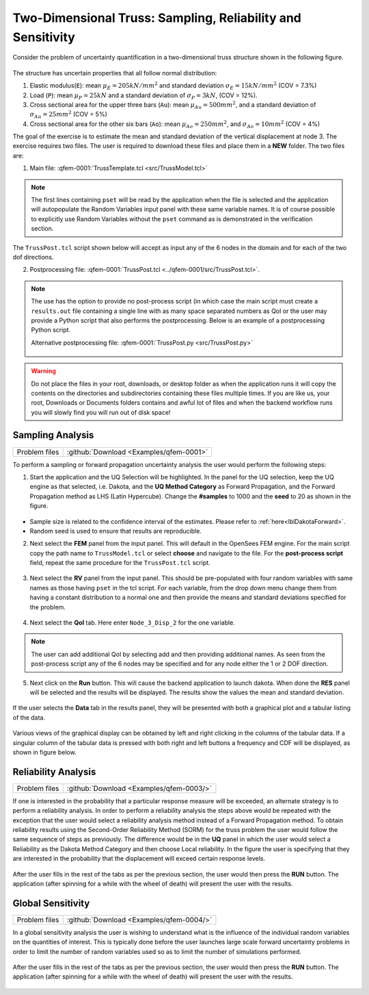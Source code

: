 .. _qfem-0001:

Two-Dimensional Truss: Sampling, Reliability and Sensitivity
============================================================

Consider the problem of uncertainty quantification in a two-dimensional truss structure shown in the following figure.

.. figure:: figures/truss.png
   :align: center
   :alt: Image showing error in description
   :width: 600

The structure has uncertain properties that all follow normal distribution:

1. Elastic modulus(``E``): mean :math:`\mu_E=205 kN/{mm^2}` and standard deviation :math:`\sigma_E =15 kN/{mm^2}` (COV = 7.3%)
2. Load (``P``): mean :math:`\mu_P =25 kN` and a standard deviation of :math:`\sigma_P = 3 kN`, (COV = 12%).
3. Cross sectional area for the upper three bars (``Au``): mean :math:`\mu_{Au} = 500 mm^2`, and a standard deviation of :math:`\sigma_{Au} = 25mm^2`  (COV = 5%)
4. Cross sectional area for the other six bars (``Ao``): mean :math:`\mu_{Ao} = 250mm^2`, and :math:`\sigma_{Ao} = 10mm^2` (COV = 4%)

The goal of the exercise is to estimate the mean and standard deviation of the vertical displacement at node 3. The exercise requires two files. The user is required to download these files and place them in a **NEW** folder. The two files are: 

1. Main file: :qfem-0001:`TrussTemplate.tcl <src/TrussModel.tcl>`

   .. literalinclude:: ../qfem-0001/src/TrussModel.tcl
      :language: tcl

.. note::
   
   The first lines containing ``pset`` will be read by the application when the file is selected and the application will autopopulate the Random Variables input panel with these same variable names. It is of course possible to explicitly use Random Variables without the ``pset`` command as is demonstrated in the verification section.

The ``TrussPost.tcl`` script shown below will accept as input any of the 6 nodes in the domain and for each of the two dof directions.

2. Postprocessing file: :qfem-0001:`TrussPost.tcl <../qfem-0001/src/TrussPost.tcl>`. 

   .. literalinclude:: ../qfem-0001/src/TrussPost.tcl
      :language: tcl


.. note::

   The use has the option to provide no post-process script (in which case the main script must create a ``results.out`` file containing a single line with as many space separated numbers as QoI or the user may provide a Python script that also performs the postprocessing. Below is an example of a postprocessing Python script.

   Alternative postprocessing file: :qfem-0001:`TrussPost.py <src/TrussPost.py>`

      .. literalinclude:: ../qfem-0001/src/TrussPost.py
         :language: python



.. warning::

   Do not place the files in your root, downloads, or desktop folder as when the application runs it will copy the contents on the directories and subdirectories containing these files multiple times. If you are like us, your root, Downloads or Documents folders contains and awful lot of files and when the backend workflow runs you will slowly find you will run out of disk space!


Sampling Analysis
^^^^^^^^^^^^^^^^^

+----------------+------------------------------------------+
| Problem files  | :github:`Download <Examples/qfem-0001>`  |
+----------------+------------------------------------------+

To perform a sampling or forward propagation uncertainty analysis the user would perform the following steps:

1. Start the application and the UQ Selection will be highlighted. In the panel for the UQ selection, keep the UQ engine as that selected, i.e. Dakota, and the **UQ Method Category** as Forward Propagation, and the Forward Propagation method as LHS (Latin Hypercube). Change the **#samples** to 1000 and the **seed** to 20 as shown in the figure.


.. figure:: figures/trussUQ.png
   :align: center
   :alt: Image showing error in description
   :figclass: align-center

* Sample size is related to the confidence interval of the estimates. Please refer to :ref:`here<lblDakotaForward>`.
* Random seed is used to ensure that results are reproducible.

2. Next select the **FEM** panel from the input panel. This will default in the OpenSees FEM engine. For the main script copy the path name to ``TrussModel.tcl`` or select **choose** and navigate to the file. For the **post-process script** field, repeat the same procedure for the ``TrussPost.tcl`` script.

.. figure:: figures/trussFEM.png
   :align: center
   :alt: Image showing error in description
   :figclass: align-center

3. Next select the **RV** panel from the input panel. This should be pre-populated with four random variables with same names as those having ``pset`` in the tcl script. For each variable, from the drop down menu change them from having a constant distribution to a normal one and then provide the means and standard deviations specified for the problem.

.. figure:: figures/trussRV.png
   :align: center
   :alt: Image showing error in description
   :figclass: align-center

4. Next select the **QoI** tab. Here enter ``Node_3_Disp_2`` for the one variable. 

.. figure:: figures/trussQoI.png
   :align: center
   :alt: Image showing error in description
   :figclass: align-center


.. note::   

   The user can add additional QoI by selecting add and then providing additional names. As seen from the post-process script any of the 6 nodes may be specified and for any node either the 1 or 2 DOF direction.

5. Next click on the **Run** button. This will cause the backend application to launch dakota. When done the **RES** panel will be selected and the results will be displayed. The results show the values the mean and standard deviation.

.. figure:: figures/trussRES1.png
   :align: center
   :alt: Image showing error in description
   :figclass: align-center


If the user selects the **Data** tab in the results panel, they will be presented with both a graphical plot and a tabular listing of the data.

.. figure:: figures/trussRES2.png
   :align: center
   :alt: Image showing error in description
   :figclass: align-center

Various views of the graphical display can be obtained by left and right clicking in the columns of the tabular data. If a singular column of the tabular data is pressed with both right and left buttons a frequency and CDF will be displayed, as shown in figure below.

.. figure:: figures/trussRES5.png
   :align: center
   :alt: Image showing error in description
   :figclass: align-center

Reliability Analysis
^^^^^^^^^^^^^^^^^^^^

+----------------+--------------------------------------------+
| Problem files  | :github:`Download <Examples/qfem-0003/>`   |
+----------------+--------------------------------------------+

If one is interested in the probability that a particular response measure will be exceeded, an alternate strategy is to perform a reliability analysis. In order to perform a reliability analysis the steps above would be repeated with the exception that the user would select a reliability analysis method instead of a Forward Propagation method. To obtain reliability results using the Second-Order Reliability Method (SORM) for the truss problem the user would follow the same sequence of steps as previously. The difference would be in the **UQ** panel in which the user would select a Reliability as the Dakota Method Category and then choose Local reliability. In the figure the user is specifying that they are interested in the probability that the displacement will exceed certain response levels.


.. figure:: figures/trussSORM-UQ.png
   :align: center
   :alt: Image showing error in description
   :figclass: align-center

After the user fills in the rest of the tabs as per the previous section, the user would then press the **RUN** button. The application (after spinning for a while with the wheel of death) will present the user with the results.

.. figure:: figures/trussSORM-RES.png
   :align: center
   :alt: Image showing error in description
   :figclass: align-center


Global Sensitivity
^^^^^^^^^^^^^^^^^^

+----------------+------------------------------------------+
| Problem files  | :github:`Download <Examples/qfem-0004/>` |
+----------------+------------------------------------------+

In a global sensitivity analysis the user is wishing to understand what is the influence of the individual random variables on the quantities of interest. This is typically done before the user launches large scale forward uncertainty problems in order to limit the number of random variables used so as to limit the number of simulations performed.

.. figure:: figures/trussSens-UQ.png
   :align: center
   :alt: Image showing error in description
   :figclass: align-center

After the user fills in the rest of the tabs as per the previous section, the user would then press the **RUN** button. The application (after spinning for a while with the wheel of death) will present the user with the results.

.. figure:: figures/trussSensitivity-RES.png
   :align: center
   :alt: Image showing error in description
   :figclass: align-center

